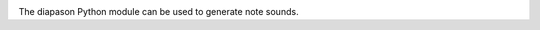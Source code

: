 |Build Status| |Latest Version| |Documentation Status|
|Code Climate| |Code Coverage - codecov| |Code Coverage - coveralls|

The diapason Python module can be used to generate note sounds.


.. |Build Status| image:: https://api.travis-ci.org/Soundphy/diapason.svg?branch=master
   :target: https://travis-ci.org/Soundphy/diapason
.. |Latest Version| image:: https://img.shields.io/pypi/v/diapason.svg
   :target: https://pypi.python.org/pypi/diapason/
.. |Documentation Status| image:: https://readthedocs.org/projects/diapason/badge/
   :target: http://diapason.readthedocs.io/
.. |Code Climate| image:: https://codeclimate.com/github/Soundphy/diapason/badges/gpa.svg
   :target: https://codeclimate.com/github/Soundphy/diapason
.. |Code Coverage - codecov| image:: https://codecov.io/github/Soundphy/diapason/coverage.svg?branch=master
   :target: https://codecov.io/github/Soundphy/diapason
.. |Code Coverage - coveralls| image:: https://coveralls.io/repos/github/Soundphy/diapason/badge.svg
   :target: https://coveralls.io/github/Soundphy/diapason
